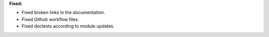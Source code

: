 **Fixed:**

* Fixed broken links in the documentation.
* Fixed Github workflow files.
* Fixed doctests according to module updates.
